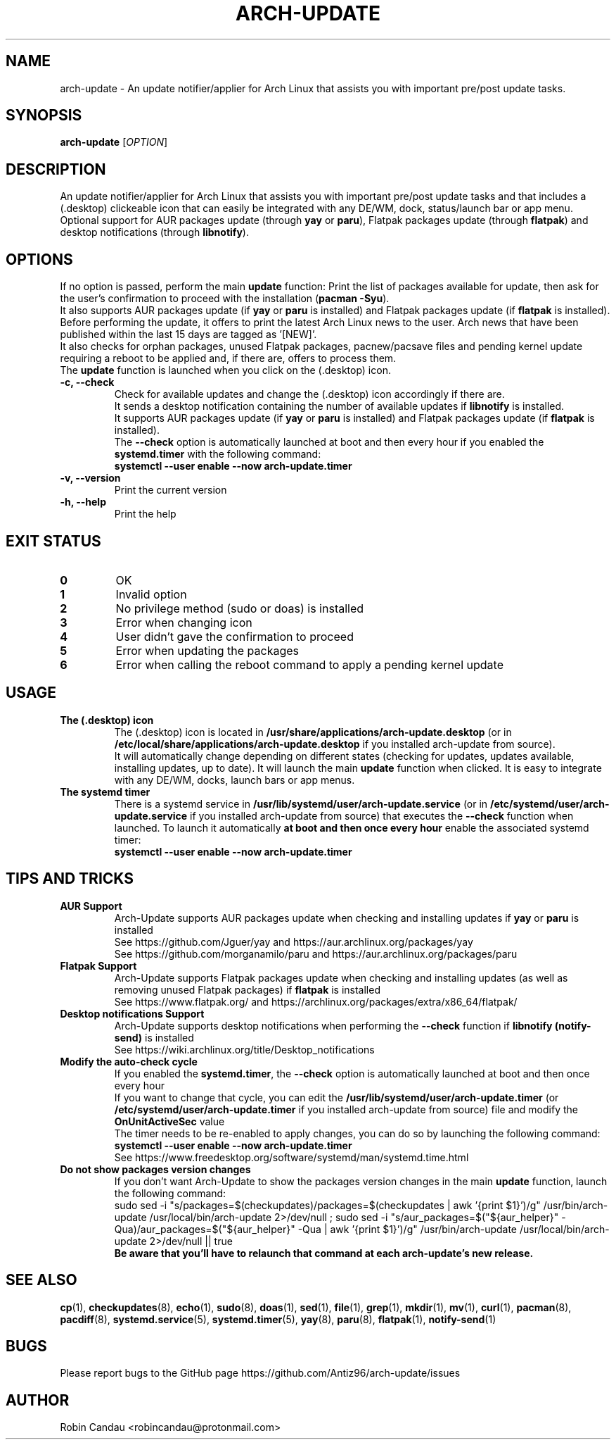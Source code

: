 .TH "ARCH-UPDATE" "1" "December 2023" "Arch-Update v1" "Arch-Update Manual"

.SH NAME
arch-update \- An update notifier/applier for Arch Linux that assists you with important pre/post update tasks. 

.SH SYNOPSIS
.B arch-update
[\fI\,OPTION\/\fR]

.SH DESCRIPTION
An update notifier/applier for Arch Linux that assists you with important pre/post update tasks and that includes a (.desktop) clickeable icon that can easily be integrated with any DE/WM, dock, status/launch bar or app menu.
.br
.RB "Optional support for AUR packages update (through " "yay " "or " "paru" "), Flatpak packages update (through " "flatpak" ") and desktop notifications (through " "libnotify" ")."

.SH OPTIONS
.PP
.RB "If no option is passed, perform the main " "update " "function: Print the list of packages available for update, then ask for the user's confirmation to proceed with the installation (" "pacman -Syu" ")."
.br
.RB "It also supports AUR packages update (if " "yay " "or " "paru " "is installed) and Flatpak packages update (if " "flatpak " "is installed)."
.br
.RB "Before performing the update, it offers to print the latest Arch Linux news to the user. Arch news that have been published within the last 15 days are tagged as '[NEW]'."
.br
.RB "It also checks for orphan packages, unused Flatpak packages, pacnew/pacsave files and pending kernel update requiring a reboot to be applied and, if there are, offers to process them."
.br
.RB "The " "update " "function is launched when you click on the (.desktop) icon."
.PP

.TP
.B \-c, \-\-check
.RB "Check for available updates and change the (.desktop) icon accordingly if there are."
.br
.RB "It sends a desktop notification containing the number of available updates if " "libnotify " "is installed."
.br
.RB "It supports AUR packages update (if " "yay " "or " "paru " "is installed) and Flatpak packages update (if " "flatpak " "is installed)."
.br
.RB "The " "\-\-check " "option is automatically launched at boot and then every hour if you enabled the " "systemd.timer " "with the following command:" 
.br
.B systemctl \-\-user enable \-\-now arch-update.timer

.TP
.B \-v, \-\-version
Print the current version

.TP
.B \-h, \-\-help
Print the help

.SH EXIT STATUS
.TP
.B 0
OK

.TP
.B 1
Invalid option

.TP
.B 2
No privilege method (sudo or doas) is installed

.TP
.B 3
Error when changing icon

.TP
.B 4
User didn't gave the confirmation to proceed

.TP
.B 5
Error when updating the packages

.TP
.B 6
Error when calling the reboot command to apply a pending kernel update

.SH USAGE
.TP
.B The (.desktop) icon
.RB "The (.desktop) icon is located in " "/usr/share/applications/arch-update.desktop " "(or in " "/etc/local/share/applications/arch-update.desktop " "if you installed arch-update from source)." 
.br
.RB "It will automatically change depending on different states (checking for updates, updates available, installing updates, up to date). It will launch the main " "update " "function when clicked. It is easy to integrate with any DE/WM, docks, launch bars or app menus."

.TP
.B The systemd timer
.RB "There is a systemd service in " "/usr/lib/systemd/user/arch-update.service " "(or in " "/etc/systemd/user/arch-update.service " "if you installed arch-update from source) that executes the " "\-\-check " "function when launched. To launch it automatically " "at boot and then once every hour " "enable the associated systemd timer:"
.br
.B systemctl \-\-user enable \-\-now arch-update.timer

.SH TIPS AND TRICKS 
.TP
.B AUR Support
.RB "Arch-Update supports AUR packages update when checking and installing updates if " "yay " "or " "paru " "is installed"
.br
See https://github.com/Jguer/yay and https://aur.archlinux.org/packages/yay
.br
See https://github.com/morganamilo/paru and https://aur.archlinux.org/packages/paru

.TP
.B Flatpak Support
.RB "Arch-Update supports Flatpak packages update when checking and installing updates (as well as removing unused Flatpak packages) if " "flatpak " "is installed"
.br
See https://www.flatpak.org/ and https://archlinux.org/packages/extra/x86_64/flatpak/

.TP
.B Desktop notifications Support
.RB "Arch-Update supports desktop notifications when performing the " "--check " "function if " "libnotify (notify-send) " "is installed"
.br
See https://wiki.archlinux.org/title/Desktop_notifications

.TP
.B Modify the auto-check cycle
.RB "If you enabled the " "systemd.timer" ", the " "--check " "option is automatically launched at boot and then once every hour"
.br
.RB "If you want to change that cycle, you can edit the " "/usr/lib/systemd/user/arch-update.timer " "(or "/etc/systemd/user/arch-update.timer " if you installed arch-update from source) file and modify the " "OnUnitActiveSec " "value"
.br
The timer needs to be re-enabled to apply changes, you can do so by launching the following command:
.br
.B systemctl --user enable --now arch-update.timer
.br
See https://www.freedesktop.org/software/systemd/man/systemd.time.html

.TP
.B Do not show packages version changes
.RB "If you don't want Arch-Update to show the packages version changes in the main " "update " "function, launch the following command:" 
.br
sudo sed -i "s/packages=$(checkupdates)/packages=$(checkupdates | awk '{print $1}')/g" /usr/bin/arch-update /usr/local/bin/arch-update 2>/dev/null ; sudo sed -i "s/aur_packages=$("${aur_helper}" -Qua)/aur_packages=$("${aur_helper}" -Qua | awk '{print $1}')/g" /usr/bin/arch-update /usr/local/bin/arch-update 2>/dev/null || true
.br
.B Be aware that you'll have to relaunch that command at each arch-update's new release.

.SH SEE ALSO
.BR cp (1),
.BR checkupdates (8),
.BR echo (1),
.BR sudo (8),
.BR doas (1),
.BR sed (1),
.BR file (1),
.BR grep (1),
.BR mkdir (1),
.BR mv (1),
.BR curl (1),
.BR pacman (8),
.BR pacdiff (8),
.BR systemd.service (5),
.BR systemd.timer (5),
.BR yay (8),
.BR paru (8),
.BR flatpak (1),
.BR notify-send (1)

.SH BUGS
Please report bugs to the GitHub page https://github.com/Antiz96/arch-update/issues

.SH AUTHOR
Robin Candau <robincandau@protonmail.com>

